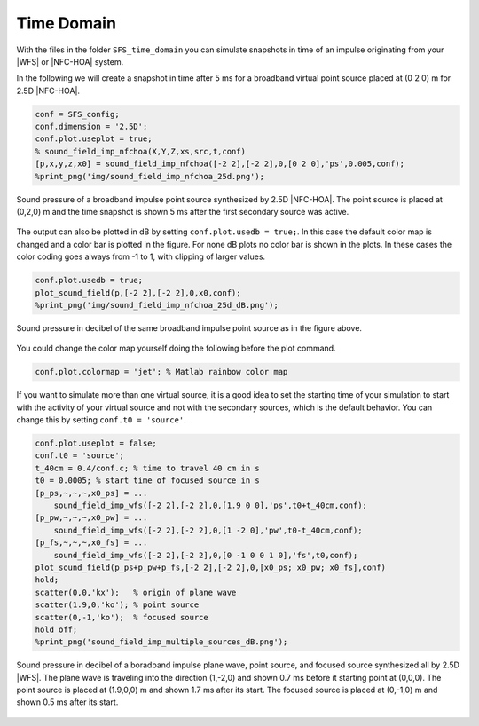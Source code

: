 .. _sec-time-domain:

Time Domain
===========

With the files in the folder ``SFS_time_domain`` you can simulate snapshots in time
of an impulse originating from your |WFS| or |NFC-HOA| system.

In the following we will create a snapshot in time after 5 ms for
a broadband virtual point source placed at (0 2 0) m for 2.5D |NFC-HOA|.

.. sourcecode:: matlab

    conf = SFS_config;
    conf.dimension = '2.5D';
    conf.plot.useplot = true;
    % sound_field_imp_nfchoa(X,Y,Z,xs,src,t,conf)
    [p,x,y,z,x0] = sound_field_imp_nfchoa([-2 2],[-2 2],0,[0 2 0],'ps',0.005,conf);
    %print_png('img/sound_field_imp_nfchoa_25d.png');

.. figure:: img/sound_field_imp_nfchoa_25d.png
   :align: center

   Sound pressure of a broadband impulse point source synthesized by 2.5D
   |NFC-HOA|. The point source is placed at (0,2,0) m and the time snapshot is
   shown 5 ms after the first secondary source was active.

The output can also be plotted in dB by setting ``conf.plot.usedb = true;``.
In this case the default color map is changed and a color bar is plotted
in the figure. For none dB plots no color bar is shown in the plots. In
these cases the color coding goes always from -1 to 1, with clipping of
larger values.

.. sourcecode:: matlab

    conf.plot.usedb = true;
    plot_sound_field(p,[-2 2],[-2 2],0,x0,conf);
    %print_png('img/sound_field_imp_nfchoa_25d_dB.png');

.. figure:: img/sound_field_imp_nfchoa_25d_dB.png
   :align: center

   Sound pressure in decibel of the same broadband impulse point source as in
   the figure above.

You could change the color map yourself doing the following before the
plot command.

.. sourcecode:: matlab

    conf.plot.colormap = 'jet'; % Matlab rainbow color map

If you want to simulate more than one virtual source, it is a good idea
to set the starting time of your simulation to start with the activity
of your virtual source and not with the secondary sources, which is the
default behavior. You can change this by setting
``conf.t0 = 'source'``.

.. sourcecode:: matlab

    conf.plot.useplot = false;
    conf.t0 = 'source';
    t_40cm = 0.4/conf.c; % time to travel 40 cm in s
    t0 = 0.0005; % start time of focused source in s
    [p_ps,~,~,~,x0_ps] = ...
        sound_field_imp_wfs([-2 2],[-2 2],0,[1.9 0 0],'ps',t0+t_40cm,conf);
    [p_pw,~,~,~,x0_pw] = ...
        sound_field_imp_wfs([-2 2],[-2 2],0,[1 -2 0],'pw',t0-t_40cm,conf);
    [p_fs,~,~,~,x0_fs] = ...
        sound_field_imp_wfs([-2 2],[-2 2],0,[0 -1 0 0 1 0],'fs',t0,conf);
    plot_sound_field(p_ps+p_pw+p_fs,[-2 2],[-2 2],0,[x0_ps; x0_pw; x0_fs],conf)
    hold;
    scatter(0,0,'kx');   % origin of plane wave
    scatter(1.9,0,'ko'); % point source
    scatter(0,-1,'ko');  % focused source
    hold off;
    %print_png('sound_field_imp_multiple_sources_dB.png');

.. figure:: img/sound_field_imp_multiple_sources_dB.png
   :align: center

   Sound pressure in decibel of a boradband impulse plane wave, point source,
   and focused source synthesized all by 2.5D |WFS|. The plane wave is traveling
   into the direction (1,-2,0) and shown 0.7 ms before it starting point at
   (0,0,0). The point source is placed at (1.9,0,0) m and shown 1.7 ms after its
   start. The focused source is placed at (0,-1,0) m and shown 0.5 ms after its
   start.

.. vim: filetype=rst spell:
